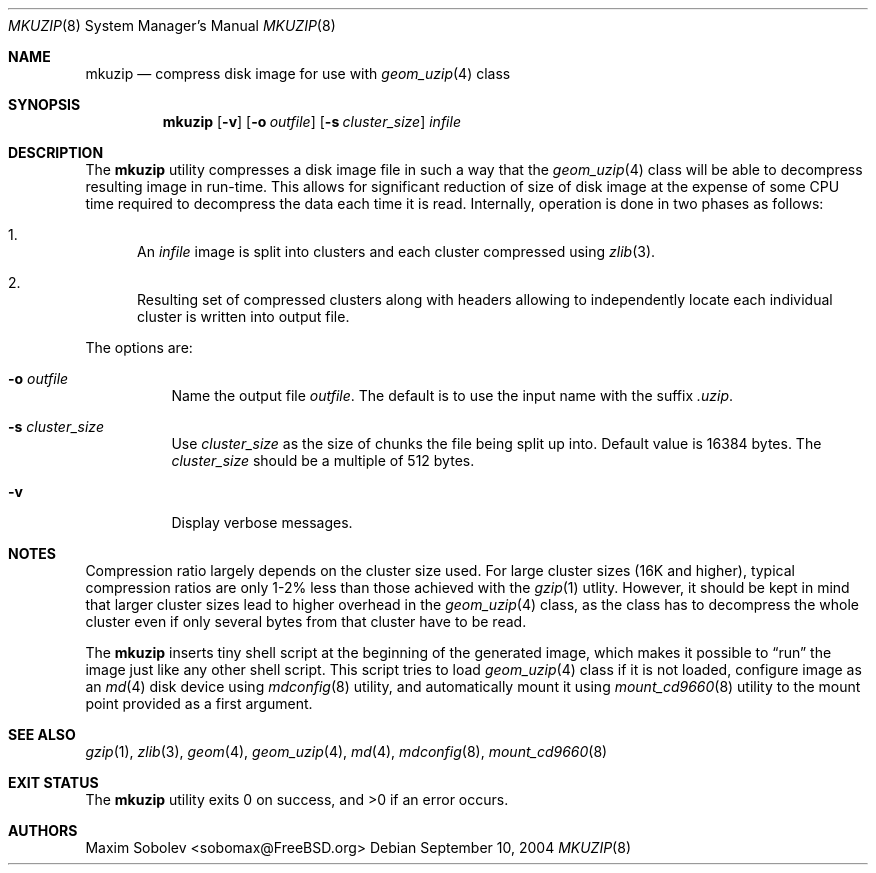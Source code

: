 .\" ----------------------------------------------------------------------------
.\" "THE BEER-WARE LICENSE" (Revision 42):
.\" <sobomax@FreeBSD.ORG> wrote this file. As long as you retain this notice you
.\" can do whatever you want with this stuff. If we meet some day, and you think
.\" this stuff is worth it, you can buy me a beer in return.       Maxim Sobolev
.\" ----------------------------------------------------------------------------
.\"
.\" $FreeBSD$
.\"
.Dd September 10, 2004
.Dt MKUZIP 8
.Os
.Sh NAME
.Nm mkuzip
.Nd compress disk image for use with
.Xr geom_uzip 4
class
.Sh SYNOPSIS
.Nm
.Op Fl v
.Op Fl o Ar outfile
.Op Fl s Ar cluster_size
.Ar infile
.Sh DESCRIPTION
The
.Nm
utility compresses a disk image file in such a way that the
.Xr geom_uzip 4
class will be able to decompress resulting image in run-time.
This allows for significant reduction of size of disk image at
the expense of some CPU time required to decompress the data each
time it is read.
Internally, operation is done in two phases as follows:
.Bl -enum
.It
An
.Ar infile
image is split into clusters and each cluster compressed using
.Xr zlib 3 .
.It
Resulting set of compressed clusters along with headers allowing to
independently locate each individual cluster is written into
output file.
.El
.Pp
The options are:
.Bl -tag -width indent
.It Fl o Ar outfile
Name the output file
.Ar outfile .
The default is to use the input name with the suffix
.Pa .uzip .
.It Fl s Ar cluster_size
Use
.Ar cluster_size
as the size of chunks the file being split up into.
Default value is 16384 bytes.
The
.Ar cluster_size
should be a multiple of 512 bytes.
.It Fl v
Display verbose messages.
.El
.Sh NOTES
Compression ratio largely depends on the cluster size used.
For large cluster sizes (16K and higher), typical compression ratios
are only 1-2% less than those achieved with the
.Xr gzip 1
utlity.
However, it should be kept in mind that larger cluster
sizes lead to higher overhead in the
.Xr geom_uzip 4
class, as the class has to decompress the whole cluster even if
only several bytes from that cluster have to be read.
.Pp
The
.Nm
inserts tiny shell script at the beginning of the generated image,
which makes it possible to
.Dq run
the image just like any other shell script.
This script tries
to load
.Xr geom_uzip 4
class if it is not loaded, configure image as an
.Xr md 4
disk device using
.Xr mdconfig 8
utility, and automatically mount it using
.Xr mount_cd9660 8
utility to the mount point provided as a first argument.
.Sh SEE ALSO
.Xr gzip 1 ,
.Xr zlib 3 ,
.Xr geom 4 ,
.Xr geom_uzip 4 ,
.Xr md 4 ,
.Xr mdconfig 8 ,
.Xr mount_cd9660 8
.Sh EXIT STATUS
.Ex -std
.Sh AUTHORS
.An Maxim Sobolev Aq sobomax@FreeBSD.org
